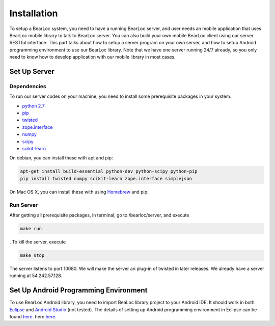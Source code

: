 Installation
============

To setup a BearLoc system, you need to have a running BearLoc server, and user needs an mobile application that uses BearLoc mobile library to talk to BearLoc server. You can also build your own mobile BearLoc client using our server RESTful interface. This part talks about how to setup a server program on your own server, and how to setup Android programming environment to use our BearLoc library. Note that we have one server running 24/7 already, so you only need to know how to develop application with our mobile library in most cases.


Set Up Server
-------------

Dependencies
^^^^^^^^^^^^

To run our server codes on your machine, you need to install some prerequisite packages in your system.

* `python 2.7 <http://www.python.org>`__
* `pip <http://www.pip-installer.org/>`__
* `twisted <http://www.twistedmatrix.com>`__
* `zope.interface <http://pypi.python.org/pypi/zope.interface>`__
* `numpy <http://www.numpy.org/>`__
* `scipy <http://www.scipy.org/>`__
* `scikit-learn <http://scikit-learn.org/>`__

On debian, you can install these with apt and pip:

.. code-block:: bash

   apt-get install build-essential python-dev python-scipy python-pip
   pip install twisted numpy scikit-learn zope.interface simplejson


On Mac OS X, you can install these with using `Homebrew <http://brew.sh/>`__ and pip. 


Run Server
^^^^^^^^^^

After getting all prerequisite packages, in terminal, go to /bearloc/server, and execute

.. code-block:: bash

   make run

. To kill the server, execute

.. code-block:: bash

   make stop


The server listens to port 10080. We will make the server an plug-in of twisted in later releases. We already have a server running at 54.242.57.128.


Set Up Android Programming Environment
--------------------------------------

To use BearLoc Android library, you need to import BeaLoc library project to your Android IDE. It should work in both `Eclipse <http://www.eclipse.org/>`__ and `Android Studio <http://developer.android.com/sdk/installing/studio.html>`__ (not tested). The details of setting up Android programming environment in Eclipse can be found `here <http://developer.android.com/sdk/installing/installing-adt.html>`__. here `here <http://developer.android.com/tools/projects/index.html>`__.
